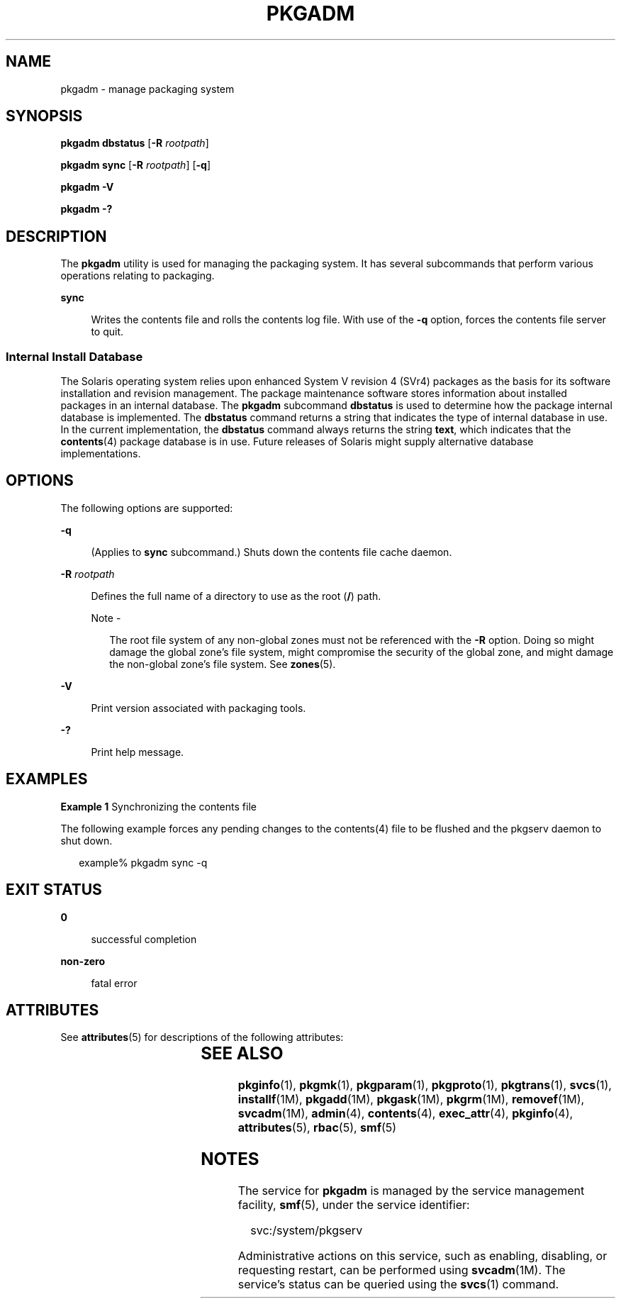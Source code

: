 '\" te
.\" Copyright (c) 2017 Peter Tribble.
.\" Copyright (c) 2003, Sun Microsystems, Inc. All Rights Reserved
.\" The contents of this file are subject to the terms of the Common Development and Distribution License (the "License").  You may not use this file except in compliance with the License. You can obtain a copy of the license at usr/src/OPENSOLARIS.LICENSE or http://www.opensolaris.org/os/licensing.
.\"  See the License for the specific language governing permissions and limitations under the License. When distributing Covered Code, include this CDDL HEADER in each file and include the License file at usr/src/OPENSOLARIS.LICENSE.  If applicable, add the following below this CDDL HEADER, with
.\" the fields enclosed by brackets "[]" replaced with your own identifying information: Portions Copyright [yyyy] [name of copyright owner]
.TH PKGADM 8 "Mar 2, 2017"
.SH NAME
pkgadm \- manage packaging system
.SH SYNOPSIS
.LP
.nf
\fBpkgadm dbstatus\fR [\fB-R\fR \fIrootpath\fR]
.fi

.LP
.nf
\fBpkgadm sync\fR [\fB-R\fR \fIrootpath\fR] [\fB-q\fR]
.fi

.LP
.nf
\fBpkgadm\fR \fB-V\fR
.fi

.LP
.nf
\fBpkgadm\fR \fB-?\fR
.fi

.SH DESCRIPTION
.LP
The \fBpkgadm\fR utility is used for managing the packaging
system. It has several subcommands that perform various operations relating to
packaging.
.sp
.ne 2
.na
\fB\fBsync\fR\fR
.ad
.sp .6
.RS 4n
Writes the contents file and rolls the contents log file. With use of the
\fB-q\fR option, forces the contents file server to quit.
.RE

.SS "Internal Install Database"
.LP
The Solaris operating system relies upon enhanced System V revision 4 (SVr4)
packages as the basis for its software installation and revision management.
The package maintenance software stores information about installed packages in
an internal database. The \fBpkgadm\fR subcommand \fBdbstatus\fR is used to
determine how the package internal database is implemented. The \fBdbstatus\fR
command returns a string that indicates the type of internal database in use.
In the current implementation, the \fBdbstatus\fR command always returns the
string \fBtext\fR, which indicates that the \fBcontents\fR(4) package database
is in use. Future releases of Solaris might supply alternative database
implementations.
.SH OPTIONS
.LP
The following options are supported:
.sp
.ne 2
.na
\fB\fB-q\fR\fR
.ad
.sp .6
.RS 4n
(Applies to \fBsync\fR subcommand.) Shuts down the contents file cache daemon.
.RE

.sp
.ne 2
.na
\fB\fB-R\fR \fIrootpath\fR\fR
.ad
.sp .6
.RS 4n
Defines the full name of a directory to use as the root (\fB/\fR) path.
.LP
Note -
.sp
.RS 2
The root file system of any non-global zones must not be referenced with the
\fB-R\fR option. Doing so might damage the global zone's file system, might
compromise the security of the global zone, and might damage the non-global
zone's file system. See \fBzones\fR(5).
.RE
.RE

.sp
.ne 2
.na
\fB\fB-V\fR\fR
.ad
.sp .6
.RS 4n
Print version associated with packaging tools.
.RE

.sp
.ne 2
.na
\fB\fB-?\fR\fR
.ad
.sp .6
.RS 4n
Print help message.
.RE

.SH EXAMPLES
.LP
\fBExample 1 \fRSynchronizing the contents file
.sp
.LP
The following example forces any pending changes to the contents(4) file to be flushed and the pkgserv daemon to shut down.

.sp
.in +2
.nf
example% pkgadm sync -q
.fi
.in -2
.sp

.SH EXIT STATUS
.ne 2
.na
\fB\fB0\fR\fR
.ad
.sp .6
.RS 4n
successful completion
.RE

.sp
.ne 2
.na
\fB\fBnon-zero\fR\fR
.ad
.sp .6
.RS 4n
fatal error
.RE

.SH ATTRIBUTES
.LP
See \fBattributes\fR(5) for descriptions of the following attributes:
.sp

.sp
.TS
box;
c | c
l | l .
ATTRIBUTE TYPE	ATTRIBUTE VALUE
_
Interface Stability	Evolving
.TE

.SH SEE ALSO
.LP
\fBpkginfo\fR(1), \fBpkgmk\fR(1), \fBpkgparam\fR(1), \fBpkgproto\fR(1),
\fBpkgtrans\fR(1), \fBsvcs\fR(1), \fBinstallf\fR(1M), \fBpkgadd\fR(1M),
\fBpkgask\fR(1M), \fBpkgrm\fR(1M), \fBremovef\fR(1M), \fBsvcadm\fR(1M),
\fBadmin\fR(4), \fBcontents\fR(4), \fBexec_attr\fR(4), \fBpkginfo\fR(4),
\fBattributes\fR(5), \fBrbac\fR(5), \fBsmf\fR(5)
.sp
.LP
\fI\fR
.SH NOTES
.LP
The service for \fBpkgadm\fR is managed by the service management facility,
\fBsmf\fR(5), under the service identifier:
.sp
.in +2
.nf
svc:/system/pkgserv
.fi
.in -2
.sp

.sp
.LP
Administrative actions on this service, such as enabling, disabling, or
requesting restart, can be performed using \fBsvcadm\fR(1M). The service's
status can be queried using the \fBsvcs\fR(1) command.
